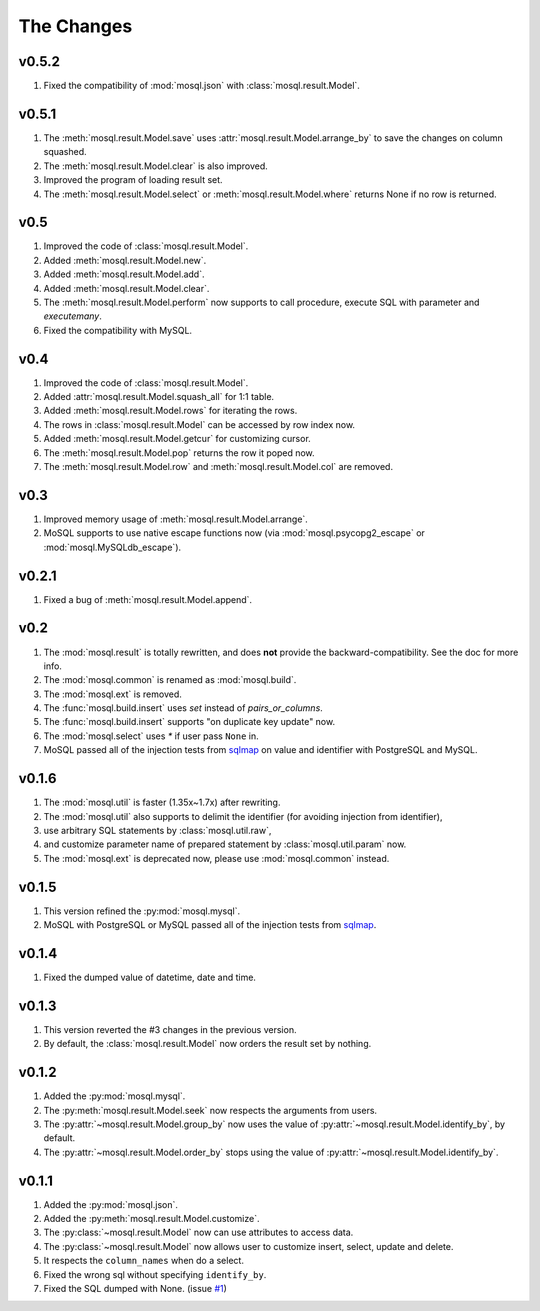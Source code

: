 
The Changes
===========

v0.5.2
------

1. Fixed the compatibility of :mod:`mosql.json` with
   :class:`mosql.result.Model`.

v0.5.1
------

1. The :meth:`mosql.result.Model.save` uses
   :attr:`mosql.result.Model.arrange_by` to save the changes on column squashed.
2. The :meth:`mosql.result.Model.clear` is also improved.
3. Improved the program of loading result set.
4. The :meth:`mosql.result.Model.select` or :meth:`mosql.result.Model.where`
   returns None if no row is returned.

v0.5
----

1. Improved the code of :class:`mosql.result.Model`.
2. Added :meth:`mosql.result.Model.new`.
3. Added :meth:`mosql.result.Model.add`.
4. Added :meth:`mosql.result.Model.clear`.
5. The :meth:`mosql.result.Model.perform` now supports to call procedure,
   execute SQL with parameter and `executemany`.
6. Fixed the compatibility with MySQL.

v0.4
----

1. Improved the code of :class:`mosql.result.Model`.
2. Added :attr:`mosql.result.Model.squash_all` for 1:1 table.
3. Added :meth:`mosql.result.Model.rows` for iterating the rows.
4. The rows in :class:`mosql.result.Model` can be accessed by row index now.
5. Added :meth:`mosql.result.Model.getcur` for customizing cursor.
6. The :meth:`mosql.result.Model.pop` returns the row it poped now.
7. The :meth:`mosql.result.Model.row` and :meth:`mosql.result.Model.col` are removed.

v0.3
----

1. Improved memory usage of :meth:`mosql.result.Model.arrange`.
2. MoSQL supports to use native escape functions now (via :mod:`mosql.psycopg2_escape` or :mod:`mosql.MySQLdb_escape`).

v0.2.1
------

1. Fixed a bug of :meth:`mosql.result.Model.append`.

v0.2
----

1. The :mod:`mosql.result` is totally rewritten, and does **not** provide the
   backward-compatibility. See the doc for more info.
2. The :mod:`mosql.common` is renamed as :mod:`mosql.build`.
3. The :mod:`mosql.ext` is removed.
4. The :func:`mosql.build.insert` uses `set` instead of `pairs_or_columns`.
5. The :func:`mosql.build.insert` supports "on duplicate key update" now.
6. The :mod:`mosql.select` uses `*` if user pass ``None`` in.
7. MoSQL passed all of the injection tests from `sqlmap <http://sqlmap.org/>`_
   on value and identifier with PostgreSQL and MySQL.

v0.1.6
------

1. The :mod:`mosql.util` is faster (1.35x~1.7x) after rewriting.
2. The :mod:`mosql.util` also supports to delimit the identifier (for avoiding
   injection from identifier),
3. use arbitrary SQL statements by :class:`mosql.util.raw`,
4. and customize parameter name of prepared statement by
   :class:`mosql.util.param` now.
5. The :mod:`mosql.ext` is deprecated now, please use :mod:`mosql.common`
   instead.

v0.1.5
------

1. This version refined the :py:mod:`mosql.mysql`.
2. MoSQL with PostgreSQL or MySQL passed all of the injection tests from `sqlmap
   <http://sqlmap.org/>`_.

v0.1.4
------

1. Fixed the dumped value of datetime, date and time.

v0.1.3
------

1. This version reverted the #3 changes in the previous version.
2. By default, the :class:`mosql.result.Model` now orders the result set by
   nothing.

v0.1.2
------

1. Added the :py:mod:`mosql.mysql`.
2. The :py:meth:`mosql.result.Model.seek` now respects the arguments from users.
3. The :py:attr:`~mosql.result.Model.group_by` now uses the value of
   :py:attr:`~mosql.result.Model.identify_by`, by default.
4. The :py:attr:`~mosql.result.Model.order_by` stops using the value of
   :py:attr:`~mosql.result.Model.identify_by`.

v0.1.1
------

1. Added the :py:mod:`mosql.json`.
2. Added the :py:meth:`mosql.result.Model.customize`.
3. The :py:class:`~mosql.result.Model` now can use attributes to access data.
4. The :py:class:`~mosql.result.Model` now allows user to customize insert,
   select, update and delete.
5. It respects the ``column_names`` when do a select.
6. Fixed the wrong sql without specifying ``identify_by``.
7. Fixed the SQL dumped with None. (issue `#1
   <https://github.com/moskytw/mosql/issues/1>`_)
